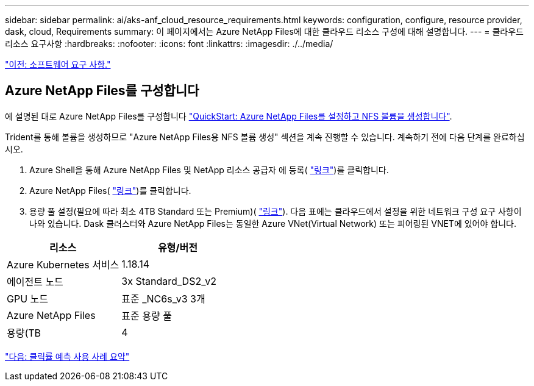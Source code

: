 ---
sidebar: sidebar 
permalink: ai/aks-anf_cloud_resource_requirements.html 
keywords: configuration, configure, resource provider, dask, cloud, Requirements 
summary: 이 페이지에서는 Azure NetApp Files에 대한 클라우드 리소스 구성에 대해 설명합니다. 
---
= 클라우드 리소스 요구사항
:hardbreaks:
:nofooter: 
:icons: font
:linkattrs: 
:imagesdir: ./../media/


link:aks-anf_software_requirements.html["이전: 소프트웨어 요구 사항."]



== Azure NetApp Files를 구성합니다

에 설명된 대로 Azure NetApp Files를 구성합니다 https://docs.microsoft.com/azure/azure-netapp-files/azure-netapp-files-quickstart-set-up-account-create-volumes?tabs=azure-portal["QuickStart: Azure NetApp Files를 설정하고 NFS 볼륨을 생성합니다"^].

Trident를 통해 볼륨을 생성하므로 "Azure NetApp Files용 NFS 볼륨 생성" 섹션을 계속 진행할 수 있습니다. 계속하기 전에 다음 단계를 완료하십시오.

. Azure Shell을 통해 Azure NetApp Files 및 NetApp 리소스 공급자 에 등록( https://docs.microsoft.com/azure/azure-netapp-files/azure-netapp-files-register["링크"^])를 클릭합니다.
. Azure NetApp Files( https://docs.microsoft.com/azure/azure-netapp-files/azure-netapp-files-create-netapp-account["링크"^])를 클릭합니다.
. 용량 풀 설정(필요에 따라 최소 4TB Standard 또는 Premium)( https://docs.microsoft.com/azure/azure-netapp-files/azure-netapp-files-set-up-capacity-pool["링크"^]). 다음 표에는 클라우드에서 설정을 위한 네트워크 구성 요구 사항이 나와 있습니다. Dask 클러스터와 Azure NetApp Files는 동일한 Azure VNet(Virtual Network) 또는 피어링된 VNET에 있어야 합니다.


|===
| 리소스 | 유형/버전 


| Azure Kubernetes 서비스 | 1.18.14 


| 에이전트 노드 | 3x Standard_DS2_v2 


| GPU 노드 | 표준 _NC6s_v3 3개 


| Azure NetApp Files | 표준 용량 풀 


| 용량(TB | 4 
|===
link:aks-anf_click-through_rate_prediction_use_case_summary.html["다음: 클릭률 예측 사용 사례 요약"]
